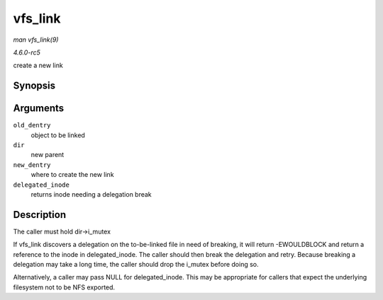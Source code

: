 .. -*- coding: utf-8; mode: rst -*-

.. _API-vfs-link:

========
vfs_link
========

*man vfs_link(9)*

*4.6.0-rc5*

create a new link


Synopsis
========

.. c:function:: int vfs_link( struct dentry * old_dentry, struct inode * dir, struct dentry * new_dentry, struct inode ** delegated_inode )

Arguments
=========

``old_dentry``
    object to be linked

``dir``
    new parent

``new_dentry``
    where to create the new link

``delegated_inode``
    returns inode needing a delegation break


Description
===========

The caller must hold dir->i_mutex

If vfs_link discovers a delegation on the to-be-linked file in need of
breaking, it will return -EWOULDBLOCK and return a reference to the
inode in delegated_inode. The caller should then break the delegation
and retry. Because breaking a delegation may take a long time, the
caller should drop the i_mutex before doing so.

Alternatively, a caller may pass NULL for delegated_inode. This may be
appropriate for callers that expect the underlying filesystem not to be
NFS exported.


.. ------------------------------------------------------------------------------
.. This file was automatically converted from DocBook-XML with the dbxml
.. library (https://github.com/return42/sphkerneldoc). The origin XML comes
.. from the linux kernel, refer to:
..
.. * https://github.com/torvalds/linux/tree/master/Documentation/DocBook
.. ------------------------------------------------------------------------------
